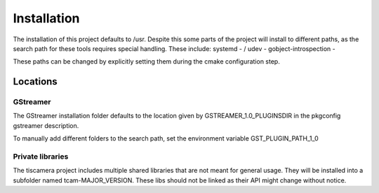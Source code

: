 ############
Installation
############

The installation of this project defaults to /usr.
Despite this some parts of the project will install to different paths,
as the search path for these tools requires special handling.
These include:
systemd - /
udev -
gobject-introspection -

These paths can be changed by explicitly setting them during the cmake configuration step.

=========
Locations
=========

GStreamer
=========

The GStreamer installation folder defaults to the location given by GSTREAMER_1.0_PLUGINSDIR
in the pkgconfig gstreamer description.

To manually add different folders to the search path, set the environment variable GST_PLUGIN_PATH_1_0

Private libraries
=================

The tiscamera project includes multiple shared libraries that are not meant for general usage.
They will be installed into a subfolder named tcam-MAJOR_VERSION.
These libs should not be linked as their API might change without notice.
